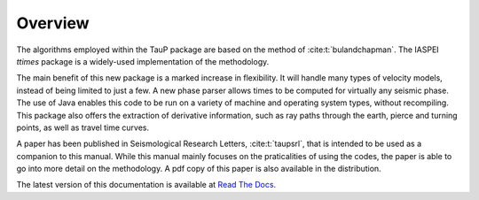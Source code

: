 
========
Overview
========

The algorithms employed within the TauP package are based on the
method of :cite:t:`bulandchapman`.
The IASPEI *ttimes* package is a widely-used implementation of
the methodology.

The main benefit of this new package is a marked increase in flexibility. It
will handle many types of velocity models, instead of being limited to
just a few. A new phase parser allows times to be computed for virtually
any seismic phase. The use of Java enables
this code to be run on a variety of machine and operating system types,
without recompiling. This package also offers
the extraction of derivative information, such as ray paths through the
earth, pierce and turning points, as well as travel time curves.

A paper has been published in Seismological Research Letters,
:cite:t:`taupsrl`,
that is intended to be used as a companion to this manual. While this manual
mainly focuses on the praticalities of using the codes,
the paper is able to go into more detail on the methodology. A pdf copy of
this paper is also available in the distribution.

The latest version of this documentation is available at
`Read The Docs <https://taup.readthedocs.io/en/latest/>`_.

